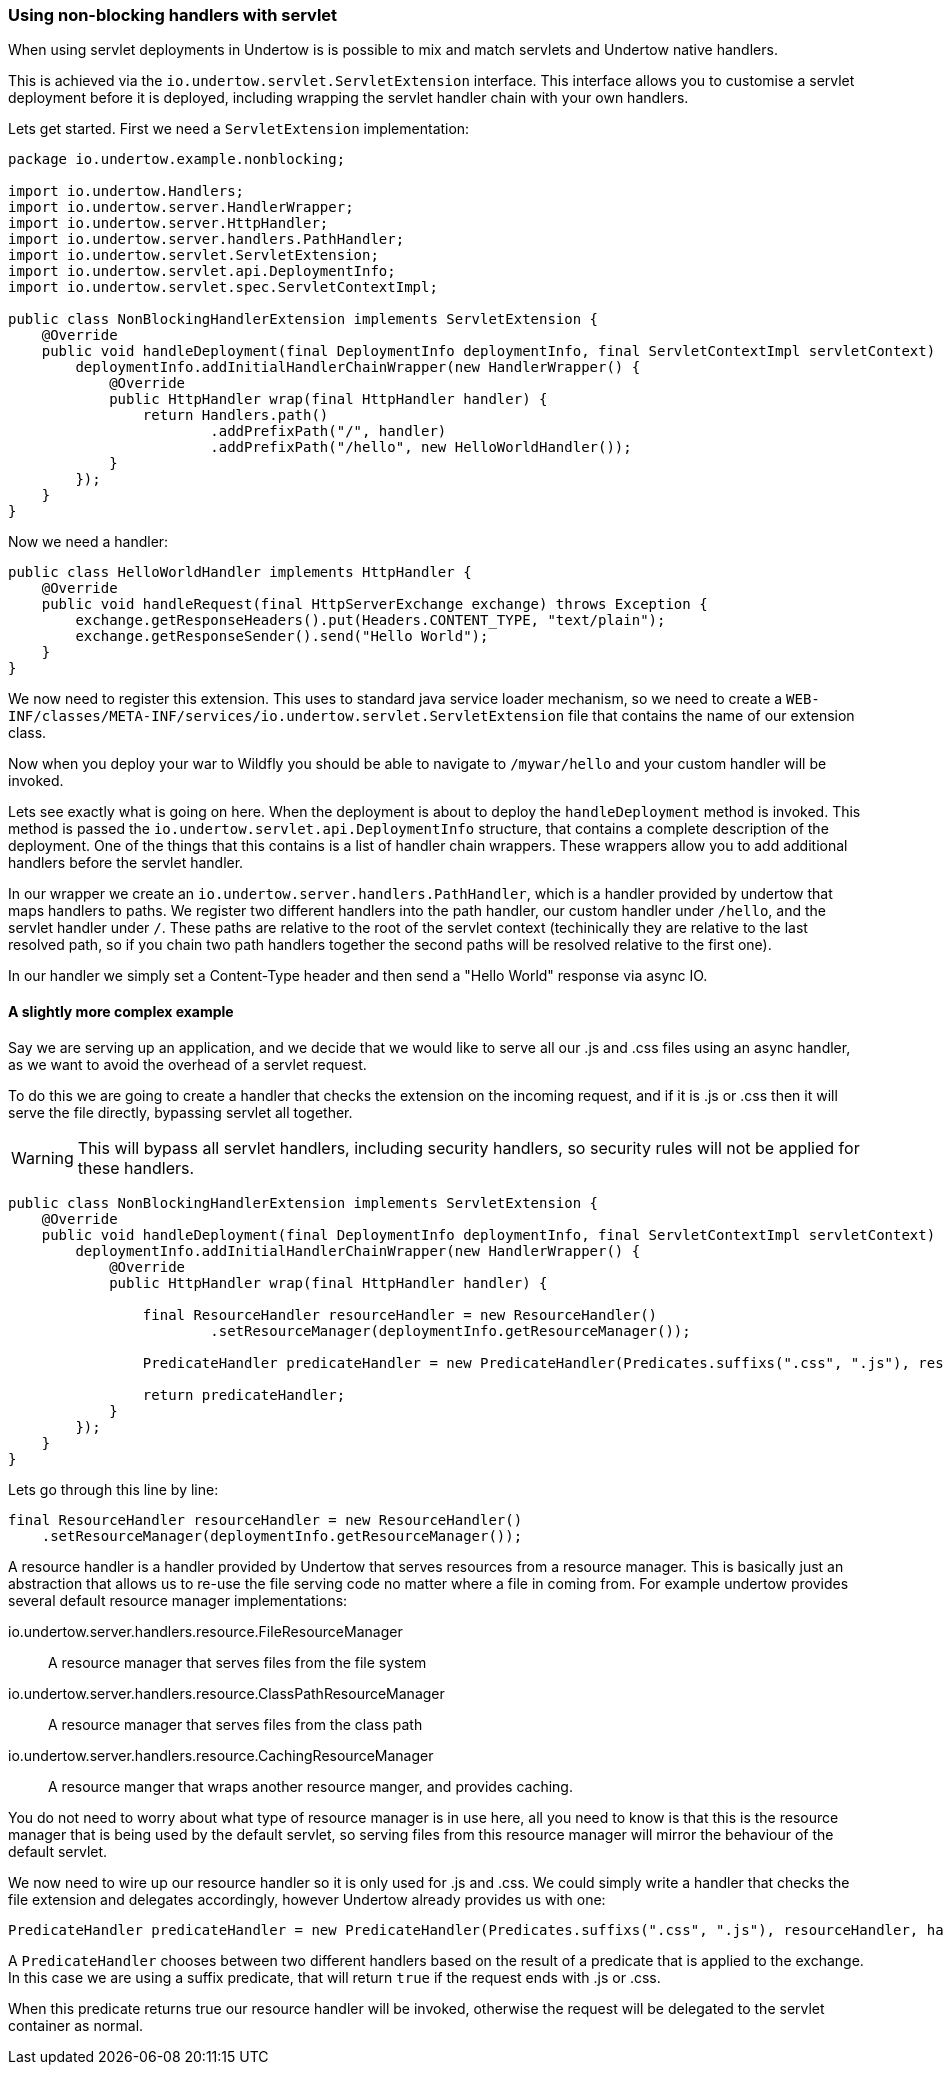 // tag::main[]

=== Using non-blocking handlers with servlet

When using servlet deployments in Undertow is is possible to mix and match servlets and Undertow native handlers.

This is achieved via the `io.undertow.servlet.ServletExtension` interface. This interface allows you to customise
a servlet deployment before it is deployed, including wrapping the servlet handler chain with your own handlers.

Lets get started. First we need a `ServletExtension` implementation:

[source%nowrap,java]
----
package io.undertow.example.nonblocking;

import io.undertow.Handlers;
import io.undertow.server.HandlerWrapper;
import io.undertow.server.HttpHandler;
import io.undertow.server.handlers.PathHandler;
import io.undertow.servlet.ServletExtension;
import io.undertow.servlet.api.DeploymentInfo;
import io.undertow.servlet.spec.ServletContextImpl;

public class NonBlockingHandlerExtension implements ServletExtension {
    @Override
    public void handleDeployment(final DeploymentInfo deploymentInfo, final ServletContextImpl servletContext) {
        deploymentInfo.addInitialHandlerChainWrapper(new HandlerWrapper() {
            @Override
            public HttpHandler wrap(final HttpHandler handler) {
                return Handlers.path()
                        .addPrefixPath("/", handler)
                        .addPrefixPath("/hello", new HelloWorldHandler());
            }
        });
    }
}
----

Now we need a handler:

[source%nowrap,java]
----
public class HelloWorldHandler implements HttpHandler {
    @Override
    public void handleRequest(final HttpServerExchange exchange) throws Exception {
        exchange.getResponseHeaders().put(Headers.CONTENT_TYPE, "text/plain");
        exchange.getResponseSender().send("Hello World");
    }
}
----

We now need to register this extension. This uses to standard java service loader mechanism, so we need to create a
`WEB-INF/classes/META-INF/services/io.undertow.servlet.ServletExtension` file that contains the name of our extension
class.

Now when you deploy your war to Wildfly you should be able to navigate to `/mywar/hello` and your custom handler will be
invoked.

Lets see exactly what is going on here. When the deployment is about to deploy the `handleDeployment` method is
invoked. This method is passed the `io.undertow.servlet.api.DeploymentInfo` structure, that contains a complete
description of the deployment. One of the things that this contains is a list of handler chain wrappers. These wrappers
allow you to add additional handlers before the servlet handler.

In our wrapper we create an `io.undertow.server.handlers.PathHandler`, which is a handler provided by undertow that
maps handlers to paths. We register two different handlers into the path handler, our custom handler under `/hello`,
and the servlet handler under `/`. These paths are relative to the root of the servlet context (techinically they are
relative to the last resolved path, so if you chain two path handlers together the second paths will be resolved relative
to the first one).

In our handler we simply set a Content-Type header and then send a "Hello World" response via async IO.


==== A slightly more complex example

Say we are serving up an application, and we decide that we would like to serve all our +.js+ and +.css+ files using an
async handler, as we want to avoid the overhead of a servlet request.

To do this we are going to create a handler that checks the extension on the incoming request, and if it is +.js+ or
+.css+ then it will serve the file directly, bypassing servlet all together.

WARNING: This will bypass all servlet handlers, including security handlers, so security rules will not be applied for
these handlers.

[source%nowrap,java]
----
public class NonBlockingHandlerExtension implements ServletExtension {
    @Override
    public void handleDeployment(final DeploymentInfo deploymentInfo, final ServletContextImpl servletContext) {
        deploymentInfo.addInitialHandlerChainWrapper(new HandlerWrapper() {
            @Override
            public HttpHandler wrap(final HttpHandler handler) {

                final ResourceHandler resourceHandler = new ResourceHandler()
                        .setResourceManager(deploymentInfo.getResourceManager());

                PredicateHandler predicateHandler = new PredicateHandler(Predicates.suffixs(".css", ".js"), resourceHandler, handler);

                return predicateHandler;
            }
        });
    }
}
----

Lets go through this line by line:

[source%nowrap,java]
----
final ResourceHandler resourceHandler = new ResourceHandler()
    .setResourceManager(deploymentInfo.getResourceManager());
----

A resource handler is a handler provided by Undertow that serves resources from a resource manager. This is basically just
an abstraction that allows us to re-use the file serving code no matter where a file in coming from. For example undertow
provides several default resource manager implementations:

io.undertow.server.handlers.resource.FileResourceManager::
A resource manager that serves files from the file system

io.undertow.server.handlers.resource.ClassPathResourceManager::
A resource manager that serves files from the class path

io.undertow.server.handlers.resource.CachingResourceManager::
A resource manger that wraps another resource manger, and provides caching.

You do not need to worry about what type of resource manager is in use here, all you need to know is that this is the
resource manager that is being used by the default servlet, so serving files from this resource manager will mirror
the behaviour of the default servlet.

We now need to wire up our resource handler so it is only used for +.js+ and +.css+. We could simply write a handler
that checks the file extension and delegates accordingly, however Undertow already provides us with one:

[source%nowrap,java]
----
PredicateHandler predicateHandler = new PredicateHandler(Predicates.suffixs(".css", ".js"), resourceHandler, handler);
----

A `PredicateHandler` chooses between two different handlers based on the result of a predicate that is applied to the
exchange. In this case we are using a suffix predicate, that will return `true` if the request ends with +.js+ or +.css+.

When this predicate returns true our resource handler will be invoked, otherwise the request will be delegated to the servlet
container as normal.

// end::main[]
